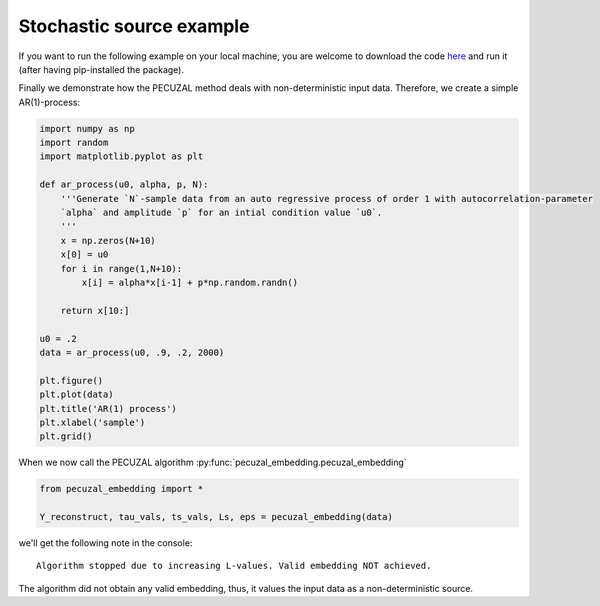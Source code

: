.. _sec_noise:

Stochastic source example
=========================

If you want to run the following example on your local machine, you are welcome to download the code
`here <https://github.com/hkraemer/PECUZAL_python/blob/docs-config/docs/compute_documentation_examples.py>`_ 
and run it (after having pip-installed the package).

Finally we demonstrate how the PECUZAL method deals with non-deterministic input
data. Therefore, we create a simple AR(1)-process:

.. code-block:: python

    import numpy as np
    import random
    import matplotlib.pyplot as plt

    def ar_process(u0, alpha, p, N):
        '''Generate `N`-sample data from an auto regressive process of order 1 with autocorrelation-parameter 
        `alpha` and amplitude `p` for an intial condition value `u0`.
        '''
        x = np.zeros(N+10)
        x[0] = u0
        for i in range(1,N+10):
            x[i] = alpha*x[i-1] + p*np.random.randn()
        
        return x[10:]

    u0 = .2
    data = ar_process(u0, .9, .2, 2000)

    plt.figure()
    plt.plot(data)
    plt.title('AR(1) process')
    plt.xlabel('sample')
    plt.grid()

.. _fig_ar:

.. image:: ./docsource/images/ar_ts.png


When we now call the PECUZAL algorithm :py:func:`pecuzal_embedding.pecuzal_embedding`

.. code-block:: python

    from pecuzal_embedding import *

    Y_reconstruct, tau_vals, ts_vals, Ls, eps = pecuzal_embedding(data)

we'll get the following note in the console:

::

    Algorithm stopped due to increasing L-values. Valid embedding NOT achieved.


The algorithm did not obtain any valid embedding, thus, it values the input data as a non-deterministic
source.